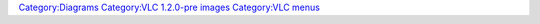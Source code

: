 `Category:Diagrams <Category:Diagrams>`__ `Category:VLC 1.2.0-pre images <Category:VLC_1.2.0-pre_images>`__ `Category:VLC menus <Category:VLC_menus>`__
